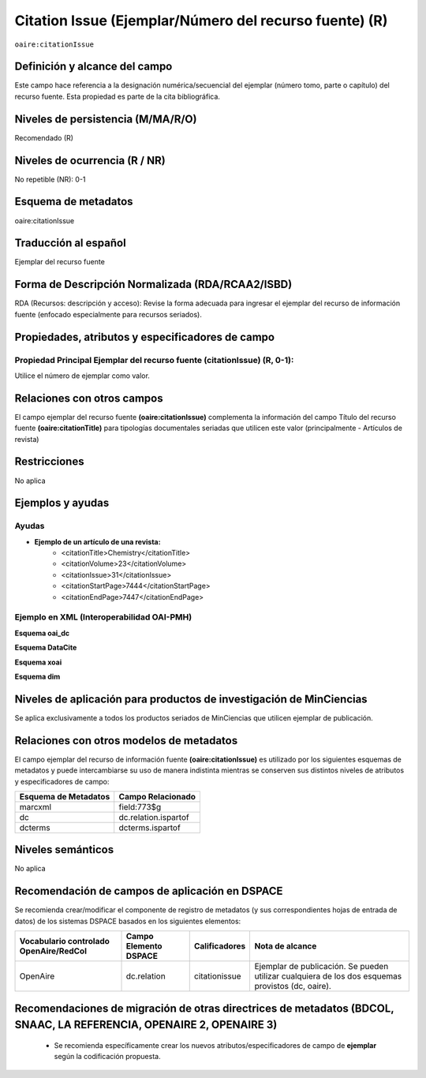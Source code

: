 .. _aire:citationIssue:

Citation Issue (Ejemplar/Número del recurso fuente) (R)
=======================================================

``oaire:citationIssue``

Definición y alcance del campo
------------------------------
Este campo hace referencia a la designación numérica/secuencial del ejemplar (número tomo, parte o capítulo) del recurso fuente. Esta propiedad es parte de la cita bibliográfica.

Niveles de persistencia (M/MA/R/O)
----------------------------------
Recomendado (R) 

Niveles de ocurrencia (R / NR)
------------------------------
No repetible (NR): 0-1

Esquema de metadatos
--------------------
oaire:citationIssue

Traducción al español
---------------------
Ejemplar  del recurso fuente

Forma de Descripción Normalizada (RDA/RCAA2/ISBD)
-------------------------------------------------
RDA (Recursos: descripción y acceso): Revise la forma adecuada para ingresar el ejemplar del recurso de información fuente (enfocado especialmente para recursos seriados).


Propiedades, atributos y especificadores de campo
-------------------------------------------------

Propiedad Principal Ejemplar del recurso fuente (citationIssue) (R, 0-1): 
+++++++++++++++++++++++++++++++++++++++++++++++++++++++++++++++++++++++++
Utilice el número de ejemplar como valor.

Relaciones con otros campos
---------------------------
El campo ejemplar del recurso fuente **(oaire:citationIssue)** complementa la información del campo Título del recurso fuente **(oaire:citationTitle)** para tipologías documentales seriadas que utilicen este valor (principalmente - Artículos de revista)

Restricciones
-------------
No aplica

Ejemplos y ayudas
-----------------

Ayudas
++++++

- **Ejemplo de un artículo de una revista:**
	- <citationTitle>Chemistry</citationTitle>
	- <citationVolume>23</citationVolume>
	- <citationIssue>31</citationIssue>
	- <citationStartPage>7444</citationStartPage>
	- <citationEndPage>7447</citationEndPage>

Ejemplo en XML (Interoperabilidad OAI-PMH)
++++++++++++++++++++++++++++++++++++++++++

**Esquema oai_dc**

.. code-block:: xml
   :linenos:

   <dc:relation>1</dc:relation>

**Esquema DataCite**

.. code-block:: xml
   :linenos:

   <oaire:citationIssue>1</oaire:citationIssue>

**Esquema xoai**

.. code-block:: xml
   :linenos:

   <element name="relation">
     <element name="citationIssue">
     <element name="spa">
        <field name="value">4</field>
     </element>
   </element>
   </element>


**Esquema dim**

.. code-block:: xml
   :linenos:

   <dim:field mdschema="dc" element="relation" qualifier="citationIssue" lang="spa">5</dim:field>

.. code-block:: xml
   :linenos:

   <dim:field mdschema="oaire" element="citationIssue" qualifier="" lang="spa">5</dim:field>


Niveles de aplicación para productos de investigación de MinCiencias
--------------------------------------------------------------------
Se aplica exclusivamente a todos los productos seriados de MinCiencias que utilicen ejemplar de publicación. 

Relaciones con otros modelos de metadatos
-----------------------------------------
El campo ejemplar del recurso de información fuente **(oaire:citationIssue)**   es utilizado por los siguientes esquemas de metadatos y puede intercambiarse su uso de manera indistinta mientras se conserven sus distintos niveles de atributos y especificadores de campo:

======================  ======================
Esquema de Metadatos    Campo Relacionado     
======================  ======================
marcxml                 field:773$g           
dc                      dc.relation.ispartof  
dcterms                 dcterms.ispartof      
======================  ======================


Niveles semánticos
------------------
No aplica

Recomendación de campos de aplicación en DSPACE
-----------------------------------------------

Se recomienda crear/modificar el componente de registro de metadatos (y sus correspondientes hojas de entrada de datos) de los sistemas DSPACE basados en los siguientes elementos:

+----------------------------------------+-----------------------+---------------+---------------------------------------------------------------------------------------------------+
| Vocabulario controlado OpenAire/RedCol | Campo Elemento DSPACE | Calificadores | Nota de alcance                                                                                   |
+========================================+=======================+===============+===================================================================================================+
| OpenAire                               | dc.relation           | citationissue | Ejemplar de publicación. Se pueden utilizar cualquiera de los dos esquemas provistos (dc, oaire). |
+----------------------------------------+-----------------------+---------------+---------------------------------------------------------------------------------------------------+



Recomendaciones de migración de otras directrices de metadatos (BDCOL, SNAAC, LA REFERENCIA, OPENAIRE 2, OPENAIRE 3)
--------------------------------------------------------------------------------------------------------------------

	- Se recomienda específicamente crear los nuevos atributos/especificadores de campo de **ejemplar** según la codificación propuesta.